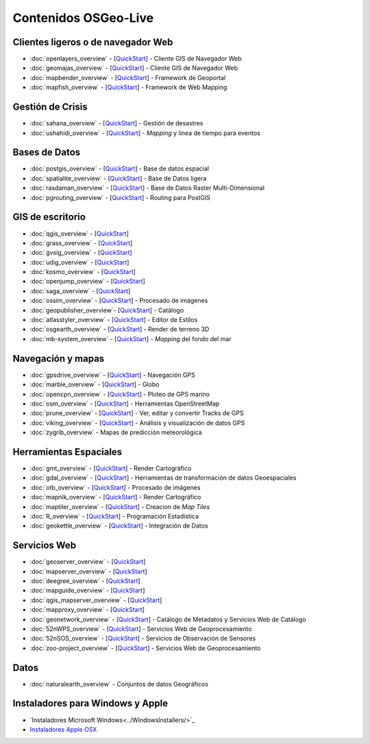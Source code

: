 .. Fichero maestro de la documentación OSGeo-Live, creado por
   sphinx-Guia de inicio rápido Martes 6 de Julio 14:54:20 2010.
   Puedes adaptar este fichero completamente a tu gusto, aunque al menos debería
   contener la directiva raiz `toctree`.

Contenidos OSGeo-Live
===================

Clientes ligeros o de navegador Web
-----------------------------------
* :doc:`openlayers_overview` - [`QuickStart <../quickstart/openlayers_quickstart.html>`_] - Cliente GIS de Navegador Web
* :doc:`geomajas_overview` - [`QuickStart <../quickstart/geomajas_quickstart.html>`_] - Cliente GIS de Navegador Web
* :doc:`mapbender_overview` - [`QuickStart <../quickstart/mapbender_quickstart.html>`_] - Framework de Geoportal 
* :doc:`mapfish_overview` - [`QuickStart <../quickstart/mapfish_quickstart.html>`_] - Framework de Web Mapping

Gestión de Crisis
-----------------
* :doc:`sahana_overview` - [`QuickStart <../quickstart/sahana_quickstart.html>`_] - Gestión de desastres
* :doc:`ushahidi_overview` - [`QuickStart <../quickstart/ushahidi_quickstart.html>`_] - *Mapping* y linea de tiempo para eventos

Bases de Datos
--------------
* :doc:`postgis_overview`  - [`QuickStart <../quickstart/postgis_quickstart.html>`_] - Base de datos espacial
* :doc:`spatialite_overview` - [`QuickStart <../quickstart/spatialite_quickstart.html>`_] - Base de Datos ligera
* :doc:`rasdaman_overview` - [`QuickStart <../quickstart/rasdaman_quickstart.html>`_] - Base de Datos Raster Multi-Dimensional                                                     
* :doc:`pgrouting_overview` - [`QuickStart <../quickstart/pgrouting_quickstart.html>`_] - Routing para PostGIS

GIS  de escritorio
------------------
* :doc:`qgis_overview` - [`QuickStart <../quickstart/qgis_quickstart.html>`_]
* :doc:`grass_overview` - [`QuickStart <../quickstart/grass_quickstart.html>`_]
* :doc:`gvsig_overview` - [`QuickStart <../quickstart/gvsig_quickstart.html>`_]
* :doc:`udig_overview` - [`QuickStart <../quickstart/udig_quickstart.html>`_]
* :doc:`kosmo_overview` - [`QuickStart <../quickstart/kosmo_quickstart.html>`_]
* :doc:`openjump_overview` - [`QuickStart <../quickstart/openjump_quickstart.html>`_]
* :doc:`saga_overview` - [`QuickStart <../quickstart/saga_quickstart.html>`_]
* :doc:`ossim_overview` - [`QuickStart <../quickstart/ossim_quickstart.html>`_] - Procesado de imágenes
* :doc:`geopublisher_overview`- [`QuickStart <../quickstart/geopublisher_quickstart.html>`_] - Catálogo
* :doc:`atlasstyler_overview` - [`QuickStart <../quickstart/atlasstyler_quickstart.html>`_] - Editor de Estilos
* :doc:`osgearth_overview` - [`QuickStart <../quickstart/osgearth_quickstart.html>`_] - Render de terreno 3D
* :doc:`mb-system_overview` - [`QuickStart <../quickstart/mb-system_quickstart.html>`_] - *Mapping* del fondo del mar

Navegación y mapas
------------------
* :doc:`gpsdrive_overview` - [`QuickStart <../quickstart/gpsdrive_quickstart.html>`_] - Navegación GPS 
* :doc:`marble_overview` - [`QuickStart <../quickstart/marble_quickstart.html>`_] - Globo
* :doc:`opencpn_overview` - [`QuickStart <../quickstart/opencpn_quickstart.html>`_] - Ploteo de GPS marino 
* :doc:`osm_overview` - [`QuickStart <../quickstart/osm_quickstart.html>`_] - Herramientas OpenStreetMap
* :doc:`prune_overview` - [`QuickStart <../quickstart/prune_quickstart.html>`_] - Ver, editar y convertir Tracks de GPS 
* :doc:`viking_overview` - [`QuickStart <../quickstart/viking_quickstart.html>`_] - Análisis y visualización de datos GPS 
* :doc:`zygrib_overview` - Mapas de predicción meteorológica

Herramientas Espaciales
-----------------------
* :doc:`gmt_overview` - [`QuickStart <../quickstart/gmt_quickstart.html>`_] - Render Cartográfico
* :doc:`gdal_overview`  - [`QuickStart <../quickstart/gdal_quickstart.html>`_] - Herramientas de transformación de datos Geoespaciales
* :doc:`otb_overview` - [`QuickStart <../quickstart/otb_quickstart.html>`_] - Procesado de imágenes
* :doc:`mapnik_overview` - [`QuickStart <../quickstart/mapnik_quickstart.html>`_] - Render Cartográfico
* :doc:`maptiler_overview`  - [`QuickStart <../quickstart/maptiler_quickstart.html>`_] - Creacion de *Map Tiles*
* :doc:`R_overview`  - [`QuickStart <../quickstart/R_quickstart.html>`_] - Programación Estadística
* :doc:`geokettle_overview` - [`QuickStart <../quickstart/geokettle_quickstart.html>`_] - Integración de Datos

Servicios Web
------------
* :doc:`geoserver_overview` - [`QuickStart <../quickstart/geoserver_quickstart.html>`_]
* :doc:`mapserver_overview` - [`QuickStart <../quickstart/mapserver_quickstart.html>`_]
* :doc:`deegree_overview` - [`QuickStart <../quickstart/deegree_quickstart.html>`_]
* :doc:`mapguide_overview` - [`QuickStart <../quickstart/mapguide_quickstart.html>`_]
* :doc:`qgis_mapserver_overview` - [`QuickStart <../quickstart/qgis_mapserver_quickstart.html>`_]
* :doc:`mapproxy_overview` - [`QuickStart <../quickstart/mapproxy_quickstart.html>`_]
* :doc:`geonetwork_overview` - [`QuickStart <../quickstart/geonetwork_quickstart.html>`_] - Catálogo de Metadatos y Servicios Web de Catálogo
* :doc:`52nWPS_overview` - [`QuickStart <../quickstart/52nWPS_quickstart.html>`_] - Servicios Web de Geoprocesamiento
* :doc:`52nSOS_overview` - [`QuickStart <../quickstart/52nSOS_quickstart.html>`_] - Servicios de Observación de Sensores
* :doc:`zoo-project_overview` - [`QuickStart <../quickstart/zoo-project_quickstart.html>`_] - Servicios Web de Geoprocesamiento

Datos
----
* :doc:`naturalearth_overview` - Conjuntos de datos Geográficos

Instaladores para Windows y Apple
---------------------------------
 
* `Instaladores Microsoft Windows<../WindowsInstallers/>`_
* `Instaladores Apple OSX <../MacInstallers/>`_

.. include :: ../disclaimer.rst
